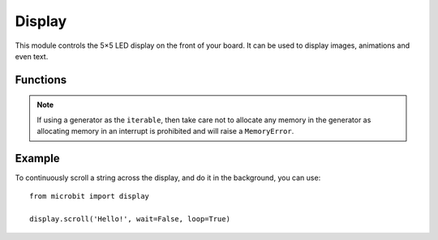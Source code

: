 Display
*******

.. py:module:: display

This module controls the 5×5 LED display on the front of your board. It can
be used to display images, animations and even text.

.. image:: scroll-hello.gif

Functions
=========

.. py:function:: get_pixel(x, y)

    Return the brightness of the LED at column ``x`` and row ``y`` as an
    integer between 0 (off) and 9 (bright).


.. py:function:: set_pixel(x, y, value)

    Set the brightness of the LED at column ``x`` and row ``y`` to ``value``,
    which has to be an integer between 0 and 9.


.. py:function:: clear()

    Set the brightness of all LEDs to 0 (off).

.. py:function:: show(image)

    Display the ``image``.


.. py:function:: show(value, delay=400, \*, wait=True, loop=False, clear=False)

    If ``value`` is a string, float or integer, display letters/digits in sequence.
    Otherwise, if ``value`` is an iterable sequence of images, display these images in sequence.
    Each letter, digit or image is shown with ``delay`` milliseconds between them.

    If ``wait`` is ``True``, this function will block until the animation is
    finished, otherwise the animation will happen in the background.

    If ``loop`` is ``True``, the animation will repeat forever.

    If ``clear`` is ``True``, the display will be cleared after the iterable has finished.

    Note that the ``wait``, ``loop`` and ``clear`` arguments must be specified
    using their keyword.

.. note::

    If using a generator as the ``iterable``, then take care not to allocate any memory
    in the generator as allocating memory in an interrupt is prohibited and will raise a
    ``MemoryError``.

.. py:function:: scroll(value, delay=150, \*, wait=True, loop=False, monospace=False)

    Scrolls ``value`` horizontally on the display. If ``value`` is an integer or float it is
    first converted to a string using ``str()``. The ``delay`` parameter controls how fast
    the text is scrolling.

    If ``wait`` is ``True``, this function will block until the animation is
    finished, otherwise the animation will happen in the background.

    If ``loop`` is ``True``, the animation will repeat forever.

    If ``monospace`` is ``True``, the characters will all take up 5 pixel-columns
    in width, otherwise there will be exactly 1 blank pixel-column between each
    character as they scroll.

    Note that the ``wait``, ``loop`` and ``monospace`` arguments must be specified
    using their keyword.

.. py:function:: on()

    Use on() to turn on the display.

.. py:function:: off()

    Use off() to turn off the display (thus allowing you to re-use the GPIO
    pins associated with the display for other purposes).

.. py:function:: is_on()

    Returns ``True`` if the display is on, otherwise returns ``False``.

.. py:function:: read_light_level()

    Use the display's LEDs in reverse-bias mode to sense the amount of light
    falling on the display.  Returns an integer between 0 and 255 representing
    the light level, with larger meaning more light.

Example
=======

To continuously scroll a string across the display, and do it in the background,
you can use::

    from microbit import display

    display.scroll('Hello!', wait=False, loop=True)
